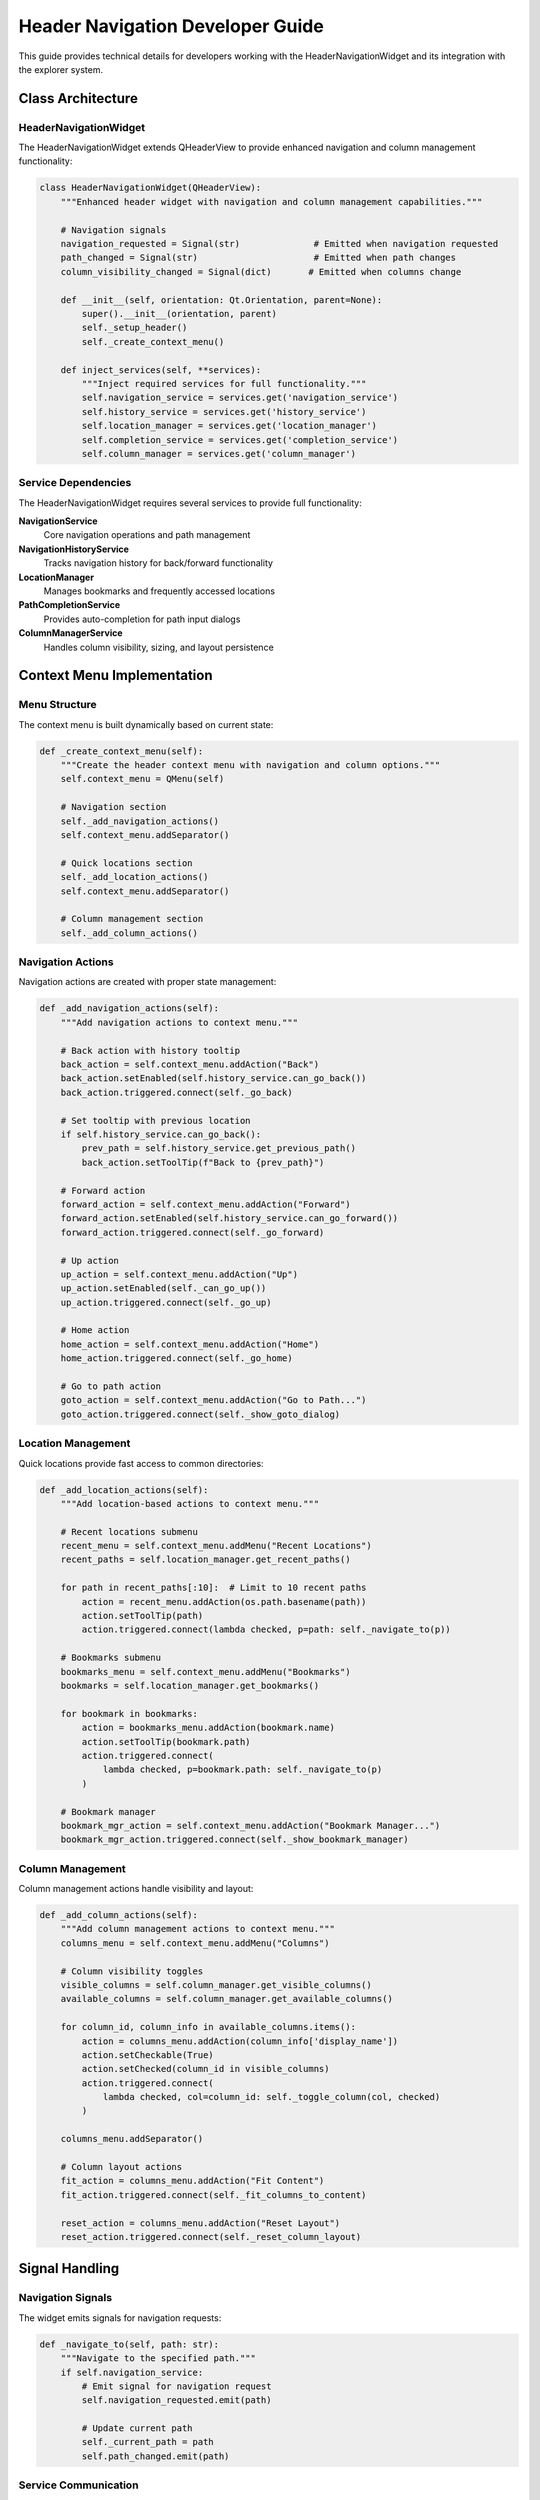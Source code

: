 Header Navigation Developer Guide
===================================

This guide provides technical details for developers working with the HeaderNavigationWidget
and its integration with the explorer system.

Class Architecture
------------------

HeaderNavigationWidget
~~~~~~~~~~~~~~~~~~~~~~

The HeaderNavigationWidget extends QHeaderView to provide enhanced navigation and column
management functionality:

.. code-block:: python

   class HeaderNavigationWidget(QHeaderView):
       """Enhanced header widget with navigation and column management capabilities."""
       
       # Navigation signals
       navigation_requested = Signal(str)              # Emitted when navigation requested
       path_changed = Signal(str)                      # Emitted when path changes
       column_visibility_changed = Signal(dict)       # Emitted when columns change
       
       def __init__(self, orientation: Qt.Orientation, parent=None):
           super().__init__(orientation, parent)
           self._setup_header()
           self._create_context_menu()
       
       def inject_services(self, **services):
           """Inject required services for full functionality."""
           self.navigation_service = services.get('navigation_service')
           self.history_service = services.get('history_service')
           self.location_manager = services.get('location_manager')
           self.completion_service = services.get('completion_service')
           self.column_manager = services.get('column_manager')

Service Dependencies
~~~~~~~~~~~~~~~~~~~~

The HeaderNavigationWidget requires several services to provide full functionality:

**NavigationService**
   Core navigation operations and path management

**NavigationHistoryService**
   Tracks navigation history for back/forward functionality

**LocationManager**
   Manages bookmarks and frequently accessed locations

**PathCompletionService**
   Provides auto-completion for path input dialogs

**ColumnManagerService**
   Handles column visibility, sizing, and layout persistence

Context Menu Implementation
---------------------------

Menu Structure
~~~~~~~~~~~~~~

The context menu is built dynamically based on current state:

.. code-block:: python

   def _create_context_menu(self):
       """Create the header context menu with navigation and column options."""
       self.context_menu = QMenu(self)
       
       # Navigation section
       self._add_navigation_actions()
       self.context_menu.addSeparator()
       
       # Quick locations section
       self._add_location_actions()
       self.context_menu.addSeparator()
       
       # Column management section
       self._add_column_actions()

Navigation Actions
~~~~~~~~~~~~~~~~~~

Navigation actions are created with proper state management:

.. code-block:: python

   def _add_navigation_actions(self):
       """Add navigation actions to context menu."""
       
       # Back action with history tooltip
       back_action = self.context_menu.addAction("Back")
       back_action.setEnabled(self.history_service.can_go_back())
       back_action.triggered.connect(self._go_back)
       
       # Set tooltip with previous location
       if self.history_service.can_go_back():
           prev_path = self.history_service.get_previous_path()
           back_action.setToolTip(f"Back to {prev_path}")
       
       # Forward action
       forward_action = self.context_menu.addAction("Forward")
       forward_action.setEnabled(self.history_service.can_go_forward())
       forward_action.triggered.connect(self._go_forward)
       
       # Up action
       up_action = self.context_menu.addAction("Up")
       up_action.setEnabled(self._can_go_up())
       up_action.triggered.connect(self._go_up)
       
       # Home action
       home_action = self.context_menu.addAction("Home")
       home_action.triggered.connect(self._go_home)
       
       # Go to path action
       goto_action = self.context_menu.addAction("Go to Path...")
       goto_action.triggered.connect(self._show_goto_dialog)

Location Management
~~~~~~~~~~~~~~~~~~~

Quick locations provide fast access to common directories:

.. code-block:: python

   def _add_location_actions(self):
       """Add location-based actions to context menu."""
       
       # Recent locations submenu
       recent_menu = self.context_menu.addMenu("Recent Locations")
       recent_paths = self.location_manager.get_recent_paths()
       
       for path in recent_paths[:10]:  # Limit to 10 recent paths
           action = recent_menu.addAction(os.path.basename(path))
           action.setToolTip(path)
           action.triggered.connect(lambda checked, p=path: self._navigate_to(p))
       
       # Bookmarks submenu
       bookmarks_menu = self.context_menu.addMenu("Bookmarks")
       bookmarks = self.location_manager.get_bookmarks()
       
       for bookmark in bookmarks:
           action = bookmarks_menu.addAction(bookmark.name)
           action.setToolTip(bookmark.path)
           action.triggered.connect(
               lambda checked, p=bookmark.path: self._navigate_to(p)
           )
       
       # Bookmark manager
       bookmark_mgr_action = self.context_menu.addAction("Bookmark Manager...")
       bookmark_mgr_action.triggered.connect(self._show_bookmark_manager)

Column Management
~~~~~~~~~~~~~~~~~

Column management actions handle visibility and layout:

.. code-block:: python

   def _add_column_actions(self):
       """Add column management actions to context menu."""
       columns_menu = self.context_menu.addMenu("Columns")
       
       # Column visibility toggles
       visible_columns = self.column_manager.get_visible_columns()
       available_columns = self.column_manager.get_available_columns()
       
       for column_id, column_info in available_columns.items():
           action = columns_menu.addAction(column_info['display_name'])
           action.setCheckable(True)
           action.setChecked(column_id in visible_columns)
           action.triggered.connect(
               lambda checked, col=column_id: self._toggle_column(col, checked)
           )
       
       columns_menu.addSeparator()
       
       # Column layout actions
       fit_action = columns_menu.addAction("Fit Content")
       fit_action.triggered.connect(self._fit_columns_to_content)
       
       reset_action = columns_menu.addAction("Reset Layout")
       reset_action.triggered.connect(self._reset_column_layout)

Signal Handling
---------------

Navigation Signals
~~~~~~~~~~~~~~~~~~

The widget emits signals for navigation requests:

.. code-block:: python

   def _navigate_to(self, path: str):
       """Navigate to the specified path."""
       if self.navigation_service:
           # Emit signal for navigation request
           self.navigation_requested.emit(path)
           
           # Update current path
           self._current_path = path
           self.path_changed.emit(path)

Service Communication
~~~~~~~~~~~~~~~~~~~~~

Services communicate through signal connections:

.. code-block:: python

   def _connect_service_signals(self):
       """Connect signals from injected services."""
       if self.navigation_service:
           self.navigation_service.current_path_changed.connect(
               self._on_path_changed
           )
       
       if self.history_service:
           self.history_service.history_changed.connect(
               self._on_history_changed
           )
       
       if self.column_manager:
           self.column_manager.layout_changed.connect(
               self._on_column_layout_changed
           )

Path Completion Dialog
----------------------

Go To Path Dialog
~~~~~~~~~~~~~~~~~

The "Go to Path" dialog provides auto-completion functionality:

.. code-block:: python

   def _show_goto_dialog(self):
       """Show the 'Go to Path' dialog with auto-completion."""
       dialog = PathCompletionDialog(self)
       dialog.set_completion_service(self.completion_service)
       dialog.set_current_path(self._current_path)
       
       if dialog.exec() == QDialog.Accepted:
           new_path = dialog.get_selected_path()
           if new_path and os.path.exists(new_path):
               self._navigate_to(new_path)

Integration Examples
--------------------

Explorer Panel Integration
~~~~~~~~~~~~~~~~~~~~~~~~~~

Integration with the main explorer panel:

.. code-block:: python

   class EnhancedExplorerPanel(QWidget):
       def __init__(self, parent=None):
           super().__init__(parent)
           self._setup_ui()
           self._setup_header_navigation()
       
       def _setup_header_navigation(self):
           """Setup header navigation with service injection."""
           header = HeaderNavigationWidget(Qt.Horizontal, self.tree_view)
           self.tree_view.setHeader(header)
           
           # Inject services
           header.inject_services(
               navigation_service=self.navigation_service,
               history_service=self.history_service,
               location_manager=self.location_manager,
               completion_service=self.completion_service,
               column_manager=self.column_manager
           )
           
           # Connect navigation signals
           header.navigation_requested.connect(self._handle_navigation)
           header.column_visibility_changed.connect(self._handle_column_change)

Service Initialization
~~~~~~~~~~~~~~~~~~~~~~

Proper service initialization for header navigation:

.. code-block:: python

   def _initialize_services(self):
       """Initialize services required for header navigation."""
       
       # Navigation service
       self.navigation_service = NavigationService()
       self.navigation_service.set_root_path(self.root_path)
       
       # History service
       self.history_service = NavigationHistoryService()
       self.history_service.load_history()
       
       # Location manager
       self.location_manager = LocationManager()
       self.location_manager.load_bookmarks()
       
       # Path completion service
       self.completion_service = PathCompletionService()
       self.completion_service.set_completion_model(self.file_model)
       
       # Column manager
       self.column_manager = ColumnManagerService()
       self.column_manager.load_column_settings()

Testing Considerations
----------------------

Unit Testing
~~~~~~~~~~~~

Test the header navigation functionality in isolation:

.. code-block:: python

   class TestHeaderNavigationWidget:
       def test_context_menu_creation(self):
           """Test context menu is created with proper structure."""
           header = HeaderNavigationWidget(Qt.Horizontal)
           header._create_context_menu()
           
           assert header.context_menu is not None
           actions = header.context_menu.actions()
           assert len(actions) > 0
       
       def test_navigation_signal_emission(self):
           """Test navigation signals are emitted correctly."""
           header = HeaderNavigationWidget(Qt.Horizontal)
           
           with patch.object(header, 'navigation_requested') as mock_signal:
               header._navigate_to("/test/path")
               mock_signal.emit.assert_called_once_with("/test/path")

Integration Testing
~~~~~~~~~~~~~~~~~~~

Test integration with services:

.. code-block:: python

   class TestHeaderNavigationIntegration:
       def test_service_injection(self):
           """Test services are properly injected and connected."""
           header = HeaderNavigationWidget(Qt.Horizontal)
           nav_service = Mock(spec=NavigationService)
           
           header.inject_services(navigation_service=nav_service)
           
           assert header.navigation_service is nav_service
       
       def test_context_menu_state(self):
           """Test context menu reflects current navigation state."""
           header = HeaderNavigationWidget(Qt.Horizontal)
           history_service = Mock(spec=NavigationHistoryService)
           history_service.can_go_back.return_value = True
           
           header.inject_services(history_service=history_service)
           header._create_context_menu()
           
           # Find back action and verify it's enabled
           actions = header.context_menu.actions()
           back_action = next(a for a in actions if a.text() == "Back")
           assert back_action.isEnabled()

Performance Optimization
------------------------

Lazy Menu Creation
~~~~~~~~~~~~~~~~~~

Context menus are created on-demand to improve performance:

.. code-block:: python

   def contextMenuEvent(self, event):
       """Handle context menu request with lazy creation."""
       # Rebuild menu to reflect current state
       self._rebuild_context_menu()
       self.context_menu.exec(event.globalPos())

Efficient State Management
~~~~~~~~~~~~~~~~~~~~~~~~~~

State updates are batched to minimize UI updates:

.. code-block:: python

   def _update_navigation_state(self):
       """Update navigation state efficiently."""
       # Batch state updates
       updates = {
           'can_go_back': self.history_service.can_go_back(),
           'can_go_forward': self.history_service.can_go_forward(),
           'can_go_up': self._can_go_up(),
           'current_path': self._current_path
       }
       
       # Apply updates in single operation
       self._apply_state_updates(updates)

Related Documentation
---------------------

* :doc:`header_navigation` - User guide for header navigation features
* :doc:`../services/navigation_service` - Navigation service implementation
* :doc:`../services/column_manager_service` - Column management service
* :doc:`../widgets/enhanced_file_view` - Main file view integration
